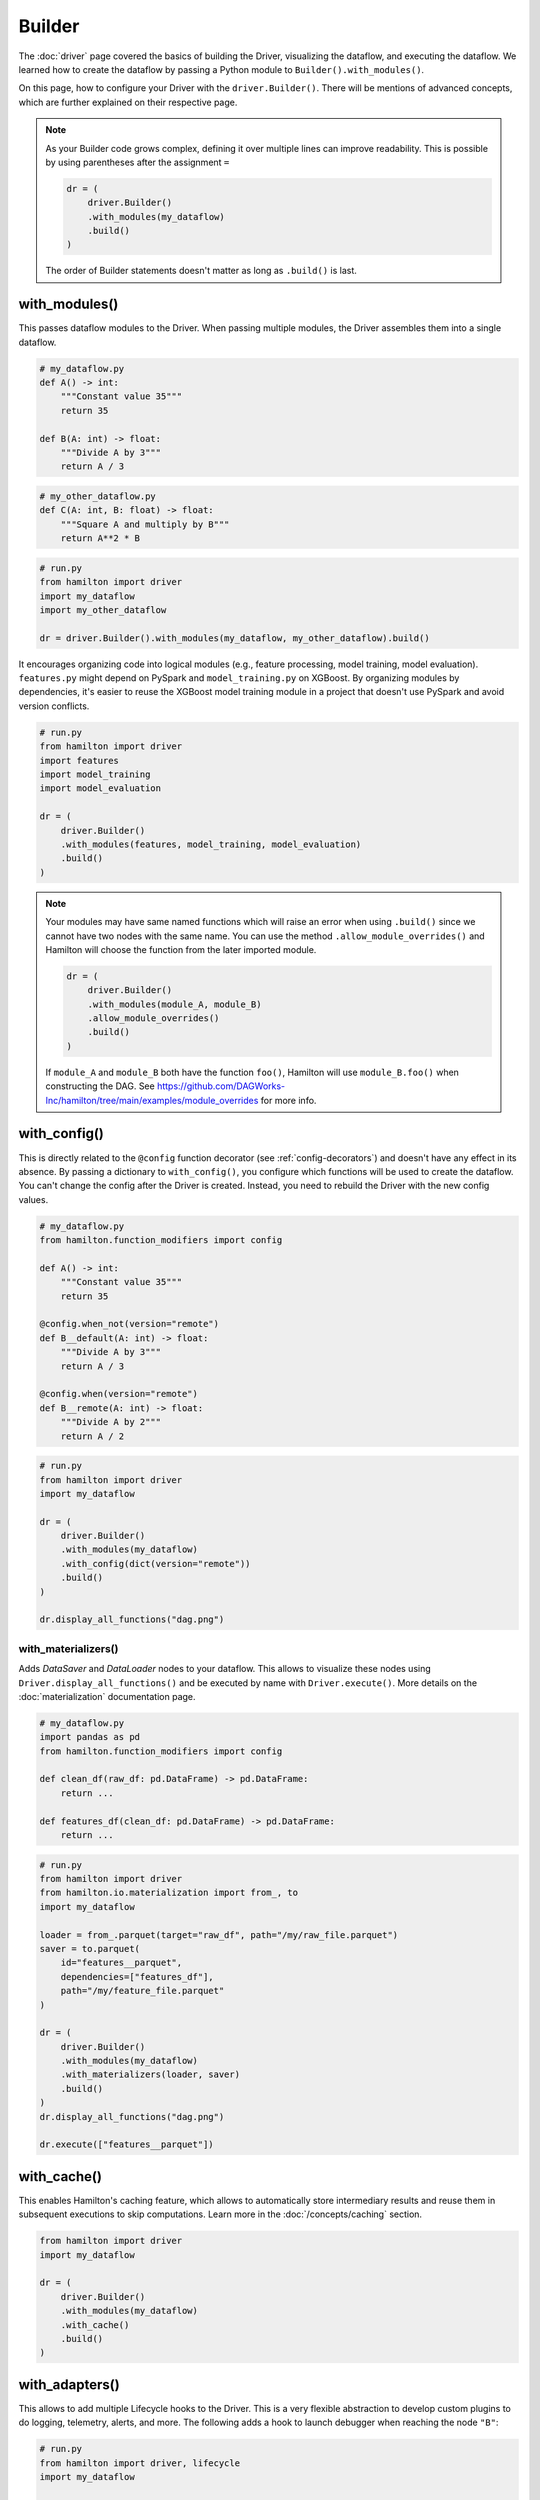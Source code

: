 #######
Builder
#######

The :doc:`driver` page covered the basics of building the Driver, visualizing the dataflow, and executing the dataflow. We learned how to create the dataflow by passing a Python module to ``Builder().with_modules()``.

On this page, how to configure your Driver with the ``driver.Builder()``. There will be mentions of advanced concepts, which are further explained on their respective page.

.. note::

    As your Builder code grows complex, defining it over multiple lines can improve readability. This is possible by using parentheses after the assignment ``=``

    .. code-block:: python

        dr = (
            driver.Builder()
            .with_modules(my_dataflow)
            .build()
        )

    The order of Builder statements doesn't matter as long as ``.build()`` is last.


with_modules()
--------------

This passes dataflow modules to the Driver. When passing multiple modules, the Driver assembles them into a single dataflow.

.. code-block:: python

    # my_dataflow.py
    def A() -> int:
        """Constant value 35"""
        return 35

    def B(A: int) -> float:
        """Divide A by 3"""
        return A / 3

.. code-block:: python

    # my_other_dataflow.py
    def C(A: int, B: float) -> float:
        """Square A and multiply by B"""
        return A**2 * B

.. code-block:: python

    # run.py
    from hamilton import driver
    import my_dataflow
    import my_other_dataflow

    dr = driver.Builder().with_modules(my_dataflow, my_other_dataflow).build()

.. image:: ../_static/abc_basic.png
    :align: center


It encourages organizing code into logical modules (e.g., feature processing, model training, model evaluation). ``features.py`` might depend on PySpark and ``model_training.py`` on XGBoost. By organizing modules by dependencies, it's easier to reuse the XGBoost model training module in a project that doesn't use PySpark and avoid version conflicts.

.. code-block:: python

    # run.py
    from hamilton import driver
    import features
    import model_training
    import model_evaluation

    dr = (
        driver.Builder()
        .with_modules(features, model_training, model_evaluation)
        .build()
    )

.. note::

    Your modules may have same named functions which will raise an error when using ``.build()`` since we cannot have two nodes with the same name. You can use the method ``.allow_module_overrides()`` and Hamilton will choose the function from the later imported module.



    .. code-block:: python

        dr = (
            driver.Builder()
            .with_modules(module_A, module_B)
            .allow_module_overrides()
            .build()
        )

    If ``module_A`` and ``module_B`` both have the function ``foo()``, Hamilton will use ``module_B.foo()`` when constructing the DAG. See https://github.com/DAGWorks-Inc/hamilton/tree/main/examples/module_overrides for more info.

with_config()
-------------

This is directly related to the ``@config`` function decorator (see :ref:`config-decorators`) and doesn't have any effect in its absence. By passing a dictionary to ``with_config()``, you configure which functions will be used to create the dataflow. You can't change the config after the Driver is created. Instead, you need to rebuild the Driver with the new config values.

.. code-block:: python

    # my_dataflow.py
    from hamilton.function_modifiers import config

    def A() -> int:
        """Constant value 35"""
        return 35

    @config.when_not(version="remote")
    def B__default(A: int) -> float:
        """Divide A by 3"""
        return A / 3

    @config.when(version="remote")
    def B__remote(A: int) -> float:
        """Divide A by 2"""
        return A / 2

.. code-block:: python

    # run.py
    from hamilton import driver
    import my_dataflow

    dr = (
        driver.Builder()
        .with_modules(my_dataflow)
        .with_config(dict(version="remote"))
        .build()
    )

    dr.display_all_functions("dag.png")


.. image:: ./_snippets/config_when.png
    :align: center


with_materializers()
____________________

Adds `DataSaver` and `DataLoader` nodes to your dataflow. This allows to visualize these nodes using ``Driver.display_all_functions()`` and be executed by name with ``Driver.execute()``. More details on the :doc:`materialization` documentation page.

.. code-block:: python

    # my_dataflow.py
    import pandas as pd
    from hamilton.function_modifiers import config

    def clean_df(raw_df: pd.DataFrame) -> pd.DataFrame:
        return ...

    def features_df(clean_df: pd.DataFrame) -> pd.DataFrame:
        return ...

.. code-block:: python

    # run.py
    from hamilton import driver
    from hamilton.io.materialization import from_, to
    import my_dataflow

    loader = from_.parquet(target="raw_df", path="/my/raw_file.parquet")
    saver = to.parquet(
        id="features__parquet",
        dependencies=["features_df"],
        path="/my/feature_file.parquet"
    )

    dr = (
        driver.Builder()
        .with_modules(my_dataflow)
        .with_materializers(loader, saver)
        .build()
    )
    dr.display_all_functions("dag.png")

    dr.execute(["features__parquet"])

.. image:: ./_snippets/materializers.png
    :align: center


with_cache()
--------------

This enables Hamilton's caching feature, which allows to automatically store intermediary results and reuse them in subsequent executions to skip computations. Learn more in the :doc:`/concepts/caching` section.

.. code-block:: python

    from hamilton import driver
    import my_dataflow

    dr = (
        driver.Builder()
        .with_modules(my_dataflow)
        .with_cache()
        .build()
    )


with_adapters()
---------------

This allows to add multiple Lifecycle hooks  to the Driver. This is a very flexible abstraction to develop custom plugins to do logging, telemetry, alerts, and more. The following adds a hook to launch debugger when reaching the node ``"B"``:

.. code-block:: python

    # run.py
    from hamilton import driver, lifecycle
    import my_dataflow

    debug_hook = lifecycle.default.PDBDebugger(node_filter="B", during=True)
    dr = (
        driver.Builder()
        .with_modules(my_dataflow)
        .with_adapters(debug_hook)
        .build()
    )

Other hooks are available to output a progress bar in the terminal, do experiment tracking for your Hamilton runs, cache results to disk, send logs to DataDog, and more!

enable_dynamic_execution()
--------------------------

This directly relates to the Builder ``with_local_executor()`` and ``with_remote_executor()`` and the ``Parallelizable/Collect`` functions (see :doc:`parallel-task`). For the Driver to be able to parse them, you need to set ``allow_experimental_mode=True`` like the following:

.. code-block:: python

    # run.py
    from hamilton import driver
    import my_dataflow  # <- this contains Parallelizable/Collect nodes

    dr = (
        driver.Builder()
        .enable_dynamic_execution(allow_experimental_mode=True)  # set True
        .with_modules(my_dataflow)
        .build()
    )

By enabling dynamic execution, reasonable defaults are used for local and remote executors. You also specify them explicitly as such:

.. code-block:: python

    # run.py
    from hamilton import driver
    from hamilton.execution import executors
    import my_dataflow

    dr = (
        driver.Builder()
        .with_modules(my_dataflow)
        .enable_dynamic_execution(allow_experimental_mode=True)
        .with_local_executor(executors.SynchronousLocalTaskExecutor())
        .with_remote_executor(executors.MultiProcessingExecutor(max_tasks=5))
        .build()
    )
